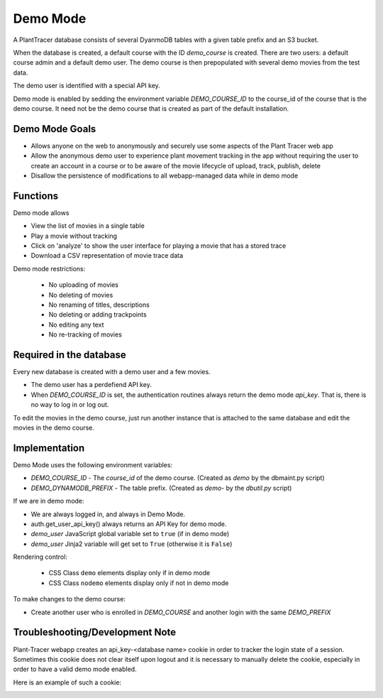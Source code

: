 Demo Mode
=========

A PlantTracer database consists of several DyanmoDB tables with a given table prefix and an S3 bucket.

When the database is created, a default course with the ID `demo_course` is created. There are two users: a default course admin and a default demo user. The demo course is then prepopulated with several demo movies from the test data.

The demo user is identified with a special API key.

Demo mode is enabled by sedding the environment variable `DEMO_COURSE_ID` to the course_id of the course that is the demo course. It need not be the demo course that is created as part of the default installation.


Demo Mode Goals
---------------

- Allows anyone on the web to anonymously and securely use some aspects of the Plant Tracer web app

- Allow the anonymous demo user to experience plant movement tracking in the app without requiring the user to create an account in a course or to be aware of the movie lifecycle of upload, track, publish, delete

- Disallow the persistence of modifications to all webapp-managed data while in demo mode

Functions
---------

Demo mode allows

- View the list of movies in a single table

- Play a movie without tracking

- Click on 'analyze' to show the user interface for playing a movie that has a stored trace

- Download a CSV representation of movie trace data

Demo mode restrictions:

  - No uploading of movies

  - No deleting of movies

  - No renaming of titles, descriptions

  - No deleting or adding trackpoints

  - No editing any text

  - No re-tracking of movies

Required in the database
------------------------

Every new database is created with a demo user and a few movies.

- The demo user has a perdefiend API key.

- When `DEMO_COURSE_ID` is set, the authentication routines always return the demo mode `api_key`. That is, there is no way to log in or log out.

To edit the movies in the demo course, just run another instance that is attached to the same database and edit the movies in the demo course.

Implementation
--------------

Demo Mode uses the following environment variables:

- `DEMO_COURSE_ID`       - The `course_id` of the demo course.  (Created as `demo` by the dbmaint.py script)
- `DEMO_DYNAMODB_PREFIX` - The table prefix. (Created as `demo-` by the `dbutil.py` script)

If we are in demo mode:

- We are always logged in, and always in Demo Mode.

- auth.get_user_api_key() always returns an API Key for demo mode.

- `demo_user` JavaScript global variable set to ``true`` (if in demo mode)

- `demo_user` Jinja2 variable will get set to ``True`` (otherwise it is ``False``)

Rendering control:

  - CSS Class ``demo`` elements display only if in demo mode
  - CSS Class ``nodemo`` elements display only if not in demo mode

To make changes to the demo course:

- Create another user who is enrolled in `DEMO_COURSE` and another login with the same `DEMO_PREFIX`

Troubleshooting/Development Note
--------------------------------

Plant-Tracer webapp creates an api_key-<database name> cookie in order to tracker
the login state of a session. Sometimes this cookie does not clear itself upon logout
and it is necessary to manually delete the cookie, especially in order to have a valid
demo mode enabled.

Here is an example of such a cookie:

.. image:: media/PlantTracerCookieExample.png
